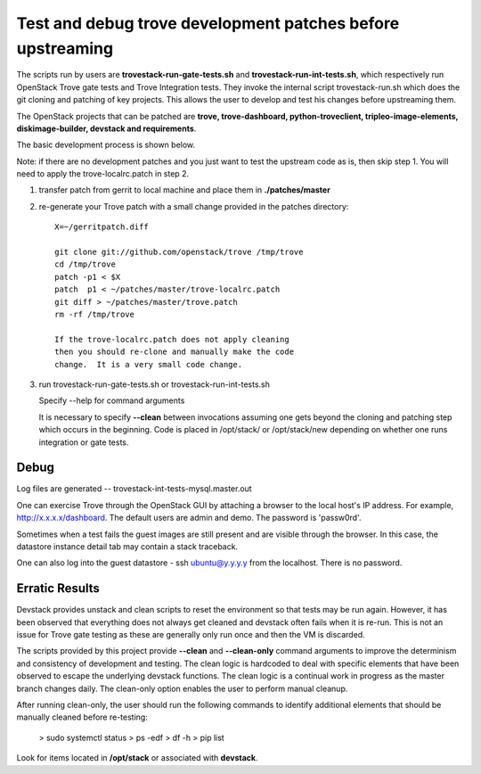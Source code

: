 Test and debug trove development patches before upstreaming
===========================================================

The scripts run by users are **trovestack-run-gate-tests.sh**
and **trovestack-run-int-tests.sh**, which respectively run OpenStack
Trove gate tests and Trove Integration tests.  They invoke
the internal script trovestack-run.sh which does the git cloning
and patching of key projects.  This allows the user to develop
and test his changes before upstreaming them.

The OpenStack projects that can be patched are
**trove, trove-dashboard,
python-troveclient, tripleo-image-elements, diskimage-builder,
devstack and requirements**.

The basic development process is shown below.

Note:  if there are no development patches and you
just want to test the upstream code as is, then skip step 1.
You will need to apply the trove-localrc.patch in step 2.

1) transfer patch from gerrit to local machine and place
   them in **./patches/master**

2) re-generate your Trove patch with a small change provided
   in the patches directory::

     X=~/gerritpatch.diff

     git clone git://github.com/openstack/trove /tmp/trove
     cd /tmp/trove
     patch -p1 < $X
     patch  p1 < ~/patches/master/trove-localrc.patch
     git diff > ~/patches/master/trove.patch
     rm -rf /tmp/trove

     If the trove-localrc.patch does not apply cleaning
     then you should re-clone and manually make the code
     change.  It is a very small code change.

3) run trovestack-run-gate-tests.sh or trovestack-run-int-tests.sh

   Specify --help for command arguments

   It is necessary to specify **--clean** between invocations
   assuming one gets beyond the cloning and patching step
   which occurs in the beginning.  Code is placed in
   /opt/stack/ or /opt/stack/new depending on whether one
   runs integration or gate tests.


Debug
-----

Log files are generated -- trovestack-int-tests-mysql.master.out

One can exercise Trove through the OpenStack GUI by attaching
a browser to the local host's IP address.  For example,
http://x.x.x.x/dashboard. The default users are admin and
demo.  The password is 'passw0rd'.

Sometimes when a test fails the guest images are still present
and are visible through the browser.  In this case, the datastore
instance detail tab may contain a stack traceback.

One can also log into the guest datastore - ssh ubuntu@y.y.y.y
from the localhost.  There is no password.


Erratic Results
---------------

Devstack provides unstack and clean scripts to reset the environment
so that tests may be run again.  However, it has been observed
that everything does not always get cleaned and devstack often
fails when it is re-run.  This is not an issue for Trove gate
testing as these are generally only run once and then the VM is discarded.

The scripts provided by this project provide **--clean** and **--clean-only**
command arguments to improve the determinism and consistency of development
and testing.  The clean logic is hardcoded to deal with specific elements that
have been observed to escape the underlying devstack functions.  The clean
logic is a continual work in progress as the master branch changes daily.
The clean-only option enables the user to perform manual cleanup.

After running clean-only, the user should run the following commands to
identify additional elements that should be manually cleaned before re-testing:

  > sudo systemctl status
  > ps -edf
  > df -h
  > pip list

Look for items located in **/opt/stack** or associated with **devstack**.
